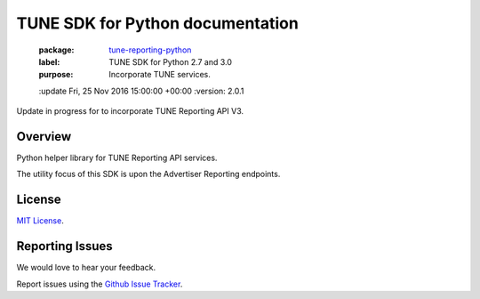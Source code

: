 TUNE SDK for Python documentation
===========================================

    :package: `tune-reporting-python <https://github.com/MobileAppTracking/tune-reporting-python>`_
    :label: TUNE SDK for Python 2.7 and 3.0
    :purpose: Incorporate TUNE services.
    :update   Fri, 25 Nov 2016 15:00:00 +00:00
    :version: 2.0.1

Update in progress for to incorporate TUNE Reporting API V3.

Overview
####################

Python helper library for TUNE Reporting API services.

The utility focus of this SDK is upon the Advertiser Reporting endpoints.


License
####################

`MIT License <http://opensource.org/licenses/MIT>`_.


Reporting Issues
####################

We would love to hear your feedback.

Report issues using the `Github Issue Tracker  <https://github.com/TuneLab/tune-reporting-python/issues>`_.